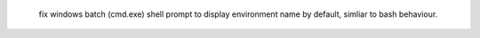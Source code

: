     fix windows batch (cmd.exe) shell prompt to display environment name by default, simliar to bash behaviour.
